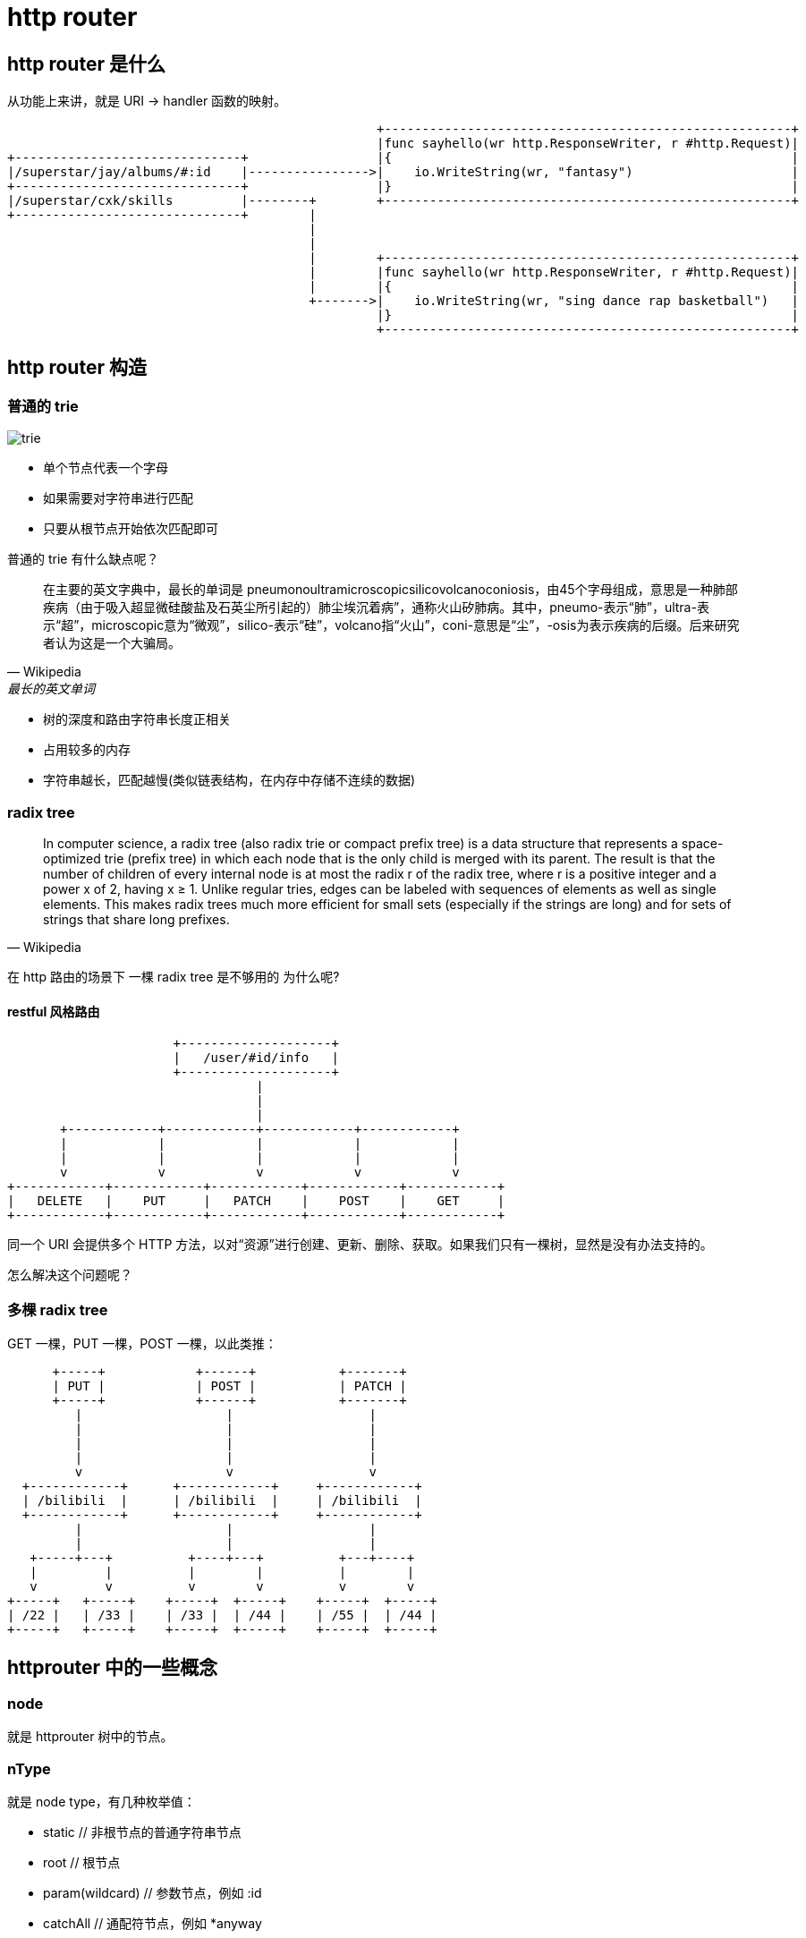 = http router

== http router 是什么

从功能上来讲，就是 URI -> handler 函数的映射。

[ditaa,file="url_to_handler.png"]
----
                                                 +------------------------------------------------------+
                                                 |func sayhello(wr http.ResponseWriter, r #http.Request)|
+------------------------------+                 |{                                                     |
|/superstar/jay/albums/#:id    |---------------->|    io.WriteString(wr, "fantasy")                     |
+------------------------------+                 |}                                                     |
|/superstar/cxk/skills         |--------+        +------------------------------------------------------+
+------------------------------+        |                                                                
                                        |                                                                
                                        |                                                                
                                        |        +------------------------------------------------------+
                                        |        |func sayhello(wr http.ResponseWriter, r #http.Request)|
                                        |        |{                                                     |
                                        +------->|    io.WriteString(wr, "sing dance rap basketball")   |
                                                 |}                                                     |
                                                 +------------------------------------------------------+
----

== http router 构造

=== 普通的 trie

image::trie.png[]

* 单个节点代表一个字母
* 如果需要对字符串进行匹配
* 只要从根节点开始依次匹配即可

普通的 trie 有什么缺点呢？

[quote,Wikipedia, 最长的英文单词]
____
在主要的英文字典中，最长的单词是 pneumonoultramicroscopicsilicovolcanoconiosis，由45个字母组成，意思是一种肺部疾病（由于吸入超显微硅酸盐及石英尘所引起的）肺尘埃沉着病”，通称火山矽肺病。其中，pneumo-表示“肺”，ultra-表示“超”，microscopic意为“微观”，silico-表示“硅”，volcano指“火山”，coni-意思是“尘”，-osis为表示疾病的后缀。后来研究者认为这是一个大骗局。
____

* 树的深度和路由字符串长度正相关
* 占用较多的内存
* 字符串越长，匹配越慢(类似链表结构，在内存中存储不连续的数据)

=== radix tree

[quote,Wikipedia]
____
In computer science, a radix tree (also radix trie or compact prefix tree) is a data structure that represents a space-optimized trie (prefix tree) in which each node that is the only child is merged with its parent. The result is that the number of children of every internal node is at most the radix r of the radix tree, where r is a positive integer and a power x of 2, having x ≥ 1. Unlike regular tries, edges can be labeled with sequences of elements as well as single elements. This makes radix trees much more efficient for small sets (especially if the strings are long) and for sets of strings that share long prefixes.
____

在 http 路由的场景下 一棵 radix tree 是不够用的 为什么呢?

==== restful 风格路由


[ditaa,file="entries.png"]
----
                      +--------------------+                      
                      |   /user/#id/info   |                      
                      +--------------------+                      
                                 |                                
                                 |                                
                                 |                                
       +------------+------------+------------+------------+      
       |            |            |            |            |      
       |            |            |            |            |      
       v            v            v            v            v      
+------------+------------+------------+------------+------------+
|   DELETE   |    PUT     |   PATCH    |    POST    |    GET     |
+------------+------------+------------+------------+------------+
----

同一个 URI 会提供多个 HTTP 方法，以对“资源”进行创建、更新、删除、获取。如果我们只有一棵树，显然是没有办法支持的。

怎么解决这个问题呢？

=== 多棵 radix tree

GET 一棵，PUT 一棵，POST 一棵，以此类推：

[ditaa,file="radix_tree.png"]
----
      +-----+            +------+           +-------+    
      | PUT |            | POST |           | PATCH |    
      +-----+            +------+           +-------+    
         |                   |                  |        
         |                   |                  |        
         |                   |                  |        
         |                   |                  |        
         v                   v                  v        
  +------------+      +------------+     +------------+  
  | /bilibili  |      | /bilibili  |     | /bilibili  |  
  +------------+      +------------+     +------------+  
         |                   |                  |        
         |                   |                  |        
   +-----+---+          +----+---+          +---+----+   
   |         |          |        |          |        |   
   v         v          v        v          v        v   
+-----+   +-----+    +-----+  +-----+    +-----+  +-----+
| /22 |   | /33 |    | /33 |  | /44 |    | /55 |  | /44 |
+-----+   +-----+    +-----+  +-----+    +-----+  +-----+
----

== httprouter 中的一些概念

=== node

就是 httprouter 树中的节点。

=== nType

就是 node type，有几种枚举值：

* static                   // 非根节点的普通字符串节点
* root                     // 根节点
* param(wildcard)          // 参数节点，例如 :id
* catchAll                 // 通配符节点，例如 *anyway

=== path

到达节点时，所经过的字符串路径。

TODO，图

=== indices

子节点索引，当子节点为非参数类型，即本节点的 wildChild 为 false 时，会将每个子节点的首字母放在该索引数组。说是数组，实际上是个 string。

image::indices.png[]

如果子节点为参数节点时，indices 应该是个空字符串。

image::indices2.png[]

=== wildChild

如果一个节点的子节点中有 param(wildcard) 节点，那么该节点的 wildChild 字段即为 true。

=== catchAll

TODO

以 `*` 结尾的路由，即为 catchAll

== httprouter 中 radix tree 的构造过程

假设我们先后插入三条路由，这些路由都用相同的 http method(GET)

=== 第一条路由

image::node_insert1.png[]

=== 第二条路由

image::node_insert2.png[]

=== 第三条路由

image::node_insert3.png[]

经过相同的父节点，且不发生冲突时，插入路由可能会造成边分裂。

== 路由冲突

路由发生冲突，主要是 static 节点、param 节点、catchAll 节点之间冲突，例如：

=== 一个例子

[source,c]
----
conflict:
GET /user/info/:name
GET /user/:id
----

为什么会冲突呢？因为 param 节点和普通字符串节点是没有办法共存的。例如输入路由字符串为：`/user/info`，在 `/user/:id` 规则中，info 会被解释为 :id 的值。

[source,c]
----
no conflict:
GET /user/info/:name
POST /user/:id
----

两个路由的 HTTP Method(GET/POST) 不同，因此会在不同的 radix tree 上。

=== 所有情况

* 在插入 wildcard 节点时，父节点的 children 数组非空且 wildChild 被设置为 false。例如：GET /user/getAll 和 GET /user/:id/getAddr，或者 GET /user/*aaa和 GET /user/:id。
* 在插入 wildcard 节点时，父节点的 children 数组非空且 wildChild 被设置为 true，但该父节点的 wildcard 子节点要插入的 wildcard 名字不一样。例如： GET /user/:id/info 和 GET /user/:name/info。
* 在插入 catchAll 节点时，父节点的 children 非空。例如： GET /src/abc 和 GET /src/*filename，或者 GET /src/:id 和 GET /src/*filename。
* 在插入 static 节点时，父节点的 wildChild 字段被设置为 true。
* 在插入 static 节点时，父节点的 children 非空，且子节点 nType 为 catchAll。

很好理解，能看懂下面这张图就行：

[ditaa,file="exclusive.png"]
----
                       +----------+                         
                       | catchAll |                         
                       +----------+                         
                             ^                              
   exclusive                 |                 exclusive    
     +-----------------------+-----------------------+      
     |                                               |      
     |                                               |      
     v                                               v      
+--------+                                     +----------+ 
| static |                                     | catchAll | 
+--------+                                     +----------+ 
     ^                                               ^      
     |                     exclusive                 |      
     +-----------------------------------------------+      
----

即同一个节点，其子节点的情况只可能是：

* 一个 wildcard 节点
* 一个 catchAll 节点
* 一个或多个 static 节点

== 一些注意事项

== 正则路由与非正则路由

=== 功能对比

=== 性能对比

== 路由层的性能有意义么?

https://github.com/smallnest/go-web-framework-benchmark

image::benchmark_latency.png[]


== Go 夜读调查问卷

image::survay.png[]
